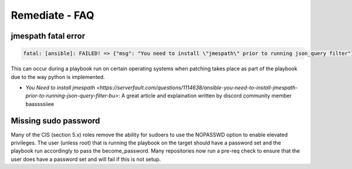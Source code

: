 Remediate - FAQ
===============

jmespath fatal error
^^^^^^^^^^^^^^^^^^^^

.. code-block:: bash

   fatal: [ansible]: FAILED! => {"msg": "You need to install \"jmespath\" prior to running json_query filter"}

This can occur during a playbook run on certain operating systems when patching takes place as part of the playbook due to the way python is implemented.

* `You Need to install jmespath <https://serverfault.com/questions/1114638/ansible-you-need-to-install-jmespath-prior-to-running-json-query-filter-bu>`: A great article and explaination written by discord community member baassssiiee

Missing sudo password
^^^^^^^^^^^^^^^^^^^^^

Many of the CIS (section 5.x) roles remove the ability for sudoers to use the NOPASSWD option to enable elevated privileges.
The user (unless root) that is running the playbook on the target should have a password set and the playbook run accordingly to pass the become_password.
Many repositories now run a pre-req check to ensure that the user does have a password set and will fail if this is not setup.
